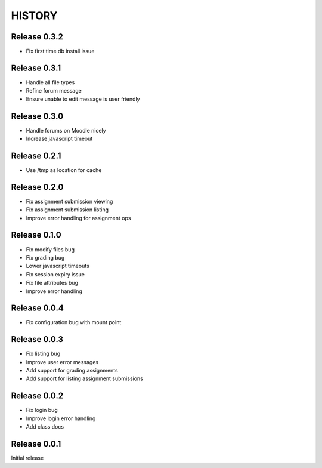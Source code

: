 =======
HISTORY
=======

Release 0.3.2
#############

- Fix first time db install issue

Release 0.3.1
#############

- Handle all file types
- Refine forum message
- Ensure unable to edit message is user friendly

Release 0.3.0
#############

- Handle forums on Moodle nicely
- Increase javascript timeout

Release 0.2.1
#############

- Use /tmp as location for cache

Release 0.2.0
#############

- Fix assignment submission viewing
- Fix assignment submission listing
- Improve error handling for assignment ops

Release 0.1.0
#############

- Fix modify files bug
- Fix grading bug
- Lower javascript timeouts
- Fix session expiry issue
- Fix file attributes bug
- Improve error handling

Release 0.0.4
#############

- Fix configuration bug with mount point

Release 0.0.3
#############

- Fix listing bug
- Improve user error messages
- Add support for grading assignments
- Add support for listing assignment submissions

Release 0.0.2
#############

- Fix login bug
- Improve login error handling
- Add class docs

Release 0.0.1
#############

Initial release
